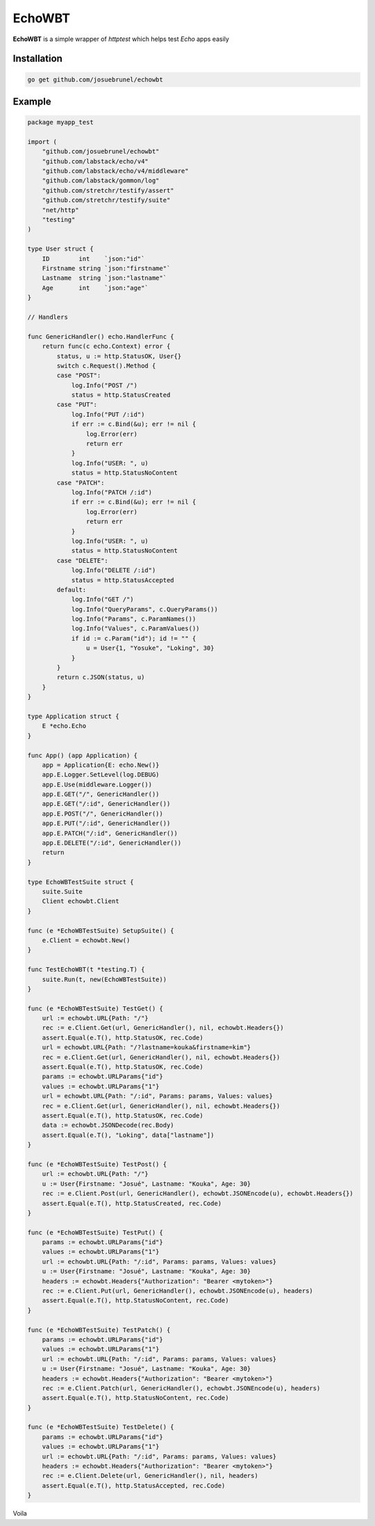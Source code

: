EchoWBT
=======

.. image:: https://github.com/josuebrunel/echowbt/workflows/test/badge.svg?branch=master
    :target: https://github.com/josuebrunel/echowbt/actions?query=workflow%3Atest

.. image:: https://coveralls.io/repos/github/josuebrunel/echowbt/badge.svg?branch=master
    :target: https://coveralls.io/github/josuebrunel/echowbt?branch=master

.. image:: https://pkg.go.dev/badge/github.com/josuebrunel/echowbt.svg
    :target: https://pkg.go.dev/github.com/josuebrunel/echowbt

.. image:: https://goreportcard.com/badge/github.com/josuebrunel/echowbt
    :target: https://goreportcard.com/report/github.com/josuebrunel/echowbt

.. image:: https://img.shields.io/badge/License-MIT-blue.svg
    :target: https://github.com/josuebrunel/echowbt/blob/master/LICENSE


**EchoWBT** is a simple wrapper of *httptest* which helps test *Echo* apps easily

Installation
------------

.. code:: go

    go get github.com/josuebrunel/echowbt


Example
-------

.. code:: go


    package myapp_test

    import (
        "github.com/josuebrunel/echowbt"
        "github.com/labstack/echo/v4"
        "github.com/labstack/echo/v4/middleware"
        "github.com/labstack/gommon/log"
        "github.com/stretchr/testify/assert"
        "github.com/stretchr/testify/suite"
        "net/http"
        "testing"
    )

    type User struct {
        ID        int    `json:"id"`
        Firstname string `json:"firstname"`
        Lastname  string `json:"lastname"`
        Age       int    `json:"age"`
    }

    // Handlers

    func GenericHandler() echo.HandlerFunc {
        return func(c echo.Context) error {
            status, u := http.StatusOK, User{}
            switch c.Request().Method {
            case "POST":
                log.Info("POST /")
                status = http.StatusCreated
            case "PUT":
                log.Info("PUT /:id")
                if err := c.Bind(&u); err != nil {
                    log.Error(err)
                    return err
                }
                log.Info("USER: ", u)
                status = http.StatusNoContent
            case "PATCH":
                log.Info("PATCH /:id")
                if err := c.Bind(&u); err != nil {
                    log.Error(err)
                    return err
                }
                log.Info("USER: ", u)
                status = http.StatusNoContent
            case "DELETE":
                log.Info("DELETE /:id")
                status = http.StatusAccepted
            default:
                log.Info("GET /")
                log.Info("QueryParams", c.QueryParams())
                log.Info("Params", c.ParamNames())
                log.Info("Values", c.ParamValues())
                if id := c.Param("id"); id != "" {
                    u = User{1, "Yosuke", "Loking", 30}
                }
            }
            return c.JSON(status, u)
        }
    }

    type Application struct {
        E *echo.Echo
    }

    func App() (app Application) {
        app = Application{E: echo.New()}
        app.E.Logger.SetLevel(log.DEBUG)
        app.E.Use(middleware.Logger())
        app.E.GET("/", GenericHandler())
        app.E.GET("/:id", GenericHandler())
        app.E.POST("/", GenericHandler())
        app.E.PUT("/:id", GenericHandler())
        app.E.PATCH("/:id", GenericHandler())
        app.E.DELETE("/:id", GenericHandler())
        return
    }

    type EchoWBTestSuite struct {
        suite.Suite
        Client echowbt.Client
    }

    func (e *EchoWBTestSuite) SetupSuite() {
        e.Client = echowbt.New()
    }

    func TestEchoWBT(t *testing.T) {
        suite.Run(t, new(EchoWBTestSuite))
    }

    func (e *EchoWBTestSuite) TestGet() {
        url := echowbt.URL{Path: "/"}
        rec := e.Client.Get(url, GenericHandler(), nil, echowbt.Headers{})
        assert.Equal(e.T(), http.StatusOK, rec.Code)
        url = echowbt.URL{Path: "/?lastname=kouka&firstname=kim"}
        rec = e.Client.Get(url, GenericHandler(), nil, echowbt.Headers{})
        assert.Equal(e.T(), http.StatusOK, rec.Code)
        params := echowbt.URLParams{"id"}
        values := echowbt.URLParams{"1"}
        url = echowbt.URL{Path: "/:id", Params: params, Values: values}
        rec = e.Client.Get(url, GenericHandler(), nil, echowbt.Headers{})
        assert.Equal(e.T(), http.StatusOK, rec.Code)
        data := echowbt.JSONDecode(rec.Body)
        assert.Equal(e.T(), "Loking", data["lastname"])
    }

    func (e *EchoWBTestSuite) TestPost() {
        url := echowbt.URL{Path: "/"}
        u := User{Firstname: "Josué", Lastname: "Kouka", Age: 30}
        rec := e.Client.Post(url, GenericHandler(), echowbt.JSONEncode(u), echowbt.Headers{})
        assert.Equal(e.T(), http.StatusCreated, rec.Code)
    }

    func (e *EchoWBTestSuite) TestPut() {
        params := echowbt.URLParams{"id"}
        values := echowbt.URLParams{"1"}
        url := echowbt.URL{Path: "/:id", Params: params, Values: values}
        u := User{Firstname: "Josué", Lastname: "Kouka", Age: 30}
        headers := echowbt.Headers{"Authorization": "Bearer <mytoken>"}
        rec := e.Client.Put(url, GenericHandler(), echowbt.JSONEncode(u), headers)
        assert.Equal(e.T(), http.StatusNoContent, rec.Code)
    }

    func (e *EchoWBTestSuite) TestPatch() {
        params := echowbt.URLParams{"id"}
        values := echowbt.URLParams{"1"}
        url := echowbt.URL{Path: "/:id", Params: params, Values: values}
        u := User{Firstname: "Josué", Lastname: "Kouka", Age: 30}
        headers := echowbt.Headers{"Authorization": "Bearer <mytoken>"}
        rec := e.Client.Patch(url, GenericHandler(), echowbt.JSONEncode(u), headers)
        assert.Equal(e.T(), http.StatusNoContent, rec.Code)
    }

    func (e *EchoWBTestSuite) TestDelete() {
        params := echowbt.URLParams{"id"}
        values := echowbt.URLParams{"1"}
        url := echowbt.URL{Path: "/:id", Params: params, Values: values}
        headers := echowbt.Headers{"Authorization": "Bearer <mytoken>"}
        rec := e.Client.Delete(url, GenericHandler(), nil, headers)
        assert.Equal(e.T(), http.StatusAccepted, rec.Code)
    }

Voila
